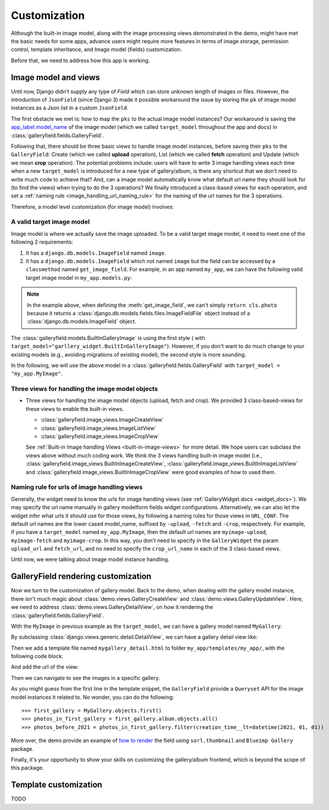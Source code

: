 Customization
===============

Although the built-in image model, along with the image processing views
demonstrated in the demo, might have met the basic needs for some apps,
advance users might require more features in terms of image storage,
permission control, template inheritance, and Image model (fields)
customization.

Before that, we need to address how this app is working.

Image model and views
----------------------

Until now, Django didn't supply any type of `Field` which can store unknown
length of images or files. However, the introduction of ``JsonField``
(since Django 3) made it possible workaround the issue by storing the ``pk``
of image model instances as a Json list in a custom ``JsonField``.

The first obstacle we met is: how to map the ``pks`` to the actual image model instances?
Our workaround is saving the
`app_label.model_name <https://docs.djangoproject.com/en/dev/ref/applications/#django.apps.apps.get_model>`_
of the image model (which we called ``target_model`` throughout the app and docs)
in :class:`galleryfield.fields.GalleryField`.

Following that, there should be three basic views to handle image model instances,
before saving their ``pks`` to the ``GalleryField``:
Create (which we called **upload** operation),
List (which we called **fetch** operation)
and Update (which we mean **crop** operation).
The potential problems include: users will have to write 3 image handling views each time when
a new ``target_model`` is introduced for a new type of gallery/album,
is there any shortcut that we don't need to write much code to achieve that?
And, can a image model automatically know what default url name they should look for
(to find the views) when trying to do the 3 operations?
We finally introduced a class-based views for each operation, and
set a :ref:`naming rule <image_handling_url_naming_rule>` for the naming of the url names
for the 3 operations.

Therefore, a model level customization (for image model) involves:


.. _customize-valid-image-model:

A valid target image model
~~~~~~~~~~~~~~~~~~~~~~~~~~~~~~~~
Image model is where we actually save the image uploaded. To be a valid target image model,
it need to meet one of the following 2 requirements:

1. It has a ``django.db.models.ImageField`` named ``image``.

2. It has a ``django.db.models.ImageField`` which not named ``image``
   but the field can be accessed by a ``classmethod`` named ``get_image_field``.
   For example, in an app named ``my_app``, we can have the following valid target image model in
   ``my_app.models.py``:

.. snippet:: python
   :filename: my_app/models.py

   class MyImage(models.Model):
        photo = models.ImageField(
            upload_to="my_images", storage=default_storage, verbose_name=_("Image"))
        creator = models.ForeignKey(
                settings.AUTH_USER_MODEL, null=False, blank=False,
                        verbose_name=_('Creator'), on_delete=models.CASCADE)
        creation_time = models.DateTimeField(default=now(), blank=False)

        @classmethod
        def get_image_field(cls):
            return cls._meta.get_field("photo")

.. note:: In the example above, when defining the :meth:`get_image_field`,
   we can't simply ``return cls.photo`` because it
   returns a :class:`django.db.models.fields.files.ImageFieldFile`
   object instead of a :class:`django.db.models.ImageField` object.

The :class:`galleryfield.models.BuiltInGalleryImage` is using the first style (
with ``target_model="garllery_widget.BuiltInGalleryImage"``).
However, if you don't want to do much change to your existing models
(e.g., avoiding migrations of existing model),
the second style is more sounding.

In the following, we will use the above model in a :class:`galleryfield.fields.GalleryField`
with ``target_model = "my_app.MyImage"``.


Three views for handling the image model objects
~~~~~~~~~~~~~~~~~~~~~~~~~~~~~~~~~~~~~~~~~~~~~~~~~~~~

- Three views for handling the image model objects (upload, fetch and crop). We provided 3
  class-based-views for these views to enable the built-in views.

  - :class:`galleryfield.image_views.ImageCreateView`
  - :class:`galleryfield.image_views.ImageListView`
  - :class:`galleryfield.image_views.ImageCropView`

  See :ref:`Built-in Image handling Views <built-in-image-views>` for more detail. We hope users can subclass
  the views above without much coding work. We think the 3 views
  handling built-in image model (i.e., :class:`galleryfield.image_views.BuiltInImageCreateView`,
  :class:`galleryfield.image_views.BuiltInImageListView` and
  :class:`galleryfield.image_views.BuiltInImageCropView` were good examples of how to used them.


.. _image_handling_url_naming_rule:

Naming rule for urls of image handling views
~~~~~~~~~~~~~~~~~~~~~~~~~~~~~~~~~~~~~~~~~~~~~

Generally, the widget need to know the urls for image handling views (see :ref:`GalleryWidget docs <widget_docs>`).
We may specify the url name manually in gallery modelform fields widget configurations.
Alternatively, we can also let the widget infer what urls it should use for those views, by
following a naming rules for those views in ``URL_CONF``.
The default url names are the lower cased model_name, suffixed by ``-upload``, ``-fetch`` and ``-crop``,
respectively. For example, if you have a ``target_model`` named ``my_app.MyImage``, then the default
url names are ``myimage-upload``, ``myimage-fetch`` and ``myimage-crop``. In this way, you don't
need to specify in the ``GalleryWidget`` the param ``upload_url`` and ``fetch_url``,
and no need to specify the ``crop_url_name`` in each of the 3 class-based views.

Until now, we were talking about image model instance handling.


GalleryField rendering customization
--------------------------------------

Now we turn to the customization of gallery model.
Back to the demo, when dealing with the gallery model instance, there isn't much magic about
:class:`demo.views.GalleryCreateView` and :class:`demo.views.GalleryUpdateView`.
Here, we need to address :class:`demo.views.GalleryDetailView`, on how it rendering the
:class:`galleryfield.fields.GalleryField`.

With the ``MyImage`` in previous example as the ``target_model``, we can have a gallery model named ``MyGallery``:

.. snippet:: python
   :filename: my_app/models.py

   class MyGallery(models.Model):
        album = GalleryField(target_model="my_app.MyImage", verbose_name=_('My photos'))
        owner = models.ForeignKey(
                settings.AUTH_USER_MODEL, null=False, blank=False,
                        verbose_name=_('Owner'), on_delete=models.CASCADE)


By subclassing :class:`django.views.generic.detail.DetailView`, we can have a gallery detail view like:

.. snippet:: python
   :filename: my_app/views.py

    from django.views.generic.detail import DetailView
    from my_app.models import MyGallery

    class MyGalleryDetailView(DetailView):
        model = MyGallery

Then we add a template file named ``mygallery_detail.html`` to folder ``my_app/templates/my_app/``,
with the following code block:

.. snippet:: html
   :filename: my_app/templates/my_app/mygallery_detail.html

    {% extends 'base.html' %}
    {% load static %}

    ...

    {% for obj in object.album.objects.all %}
        <img src="{{ obj.photo.url}}">
    {% endfor %}

    ...


And add the url of the view:

.. snippet:: python
   :filename: my_app/urls.py

    from my_apps import views

    urlpatterns = [
        ...
        path('album-detail/<int:pk>',
             views.MyGalleryDetailView.as_view(), name='my_gallery-detail'),
    ]

Then we can navigate to see the images in a specific gallery.

As you might guess from the first line in the template snippet,
the ``GalleryField`` provide a ``Queryset`` API for the image model
instances it related to. No wonder, you can do the following::

   >>> first_gallery = MyGallery.objects.first()
   >>> photos_in_first_gallery = first_gallery.album.objects.all()
   >>> photos_before_2021 = photos_in_first_gallery.filter(creation_time__lt=datetime(2021, 01, 01))


More over, the demo provide an  example of `how to render <https://github.com/dzhuang/django-galleryfield/blob/main/demo/templates/demo/demogallery_detail.html>`__
the field using ``sorl.thumbnail`` and ``Blueimp Gallery`` package.

Finally, it's your opportunity to show your skills on customizing the gallery/album frontend, which is beyond the scope of this package.


Template customization
-------------------------------
TODO
